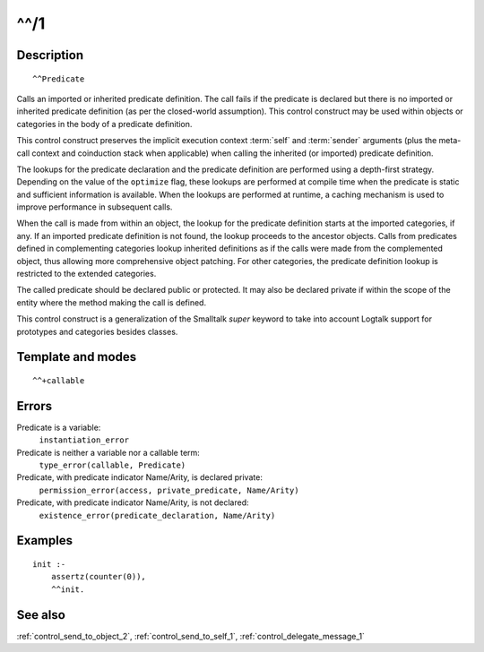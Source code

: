 
.. index:: ^^/1
.. _control_call_super_1:

^^/1
====

Description
-----------

::

   ^^Predicate

Calls an imported or inherited predicate definition. The call fails if
the predicate is declared but there is no imported or inherited
predicate definition (as per the closed-world assumption). This control
construct may be used within objects or categories in the body of a
predicate definition.

This control construct preserves the implicit execution context
:term:`self` and :term:`sender` arguments (plus the meta-call
context and coinduction stack when applicable) when calling the
inherited (or imported) predicate definition.

The lookups for the predicate declaration and the predicate definition
are performed using a depth-first strategy. Depending on the value of
the ``optimize`` flag, these lookups are performed at compile time when
the predicate is static and sufficient information is available. When
the lookups are performed at runtime, a caching mechanism is used to
improve performance in subsequent calls.

When the call is made from within an object, the lookup for the
predicate definition starts at the imported categories, if any. If an
imported predicate definition is not found, the lookup proceeds to the
ancestor objects. Calls from predicates defined in complementing
categories lookup inherited definitions as if the calls were made from
the complemented object, thus allowing more comprehensive object
patching. For other categories, the predicate definition lookup is
restricted to the extended categories.

The called predicate should be declared public or protected. It may also
be declared private if within the scope of the entity where the method
making the call is defined.

This control construct is a generalization of the Smalltalk *super*
keyword to take into account Logtalk support for prototypes and
categories besides classes.

Template and modes
------------------

::

   ^^+callable

Errors
------

Predicate is a variable:
   ``instantiation_error``
Predicate is neither a variable nor a callable term:
   ``type_error(callable, Predicate)``
Predicate, with predicate indicator Name/Arity, is declared private:
   ``permission_error(access, private_predicate, Name/Arity)``
Predicate, with predicate indicator Name/Arity, is not declared:
   ``existence_error(predicate_declaration, Name/Arity)``

Examples
--------

::

   init :-
       assertz(counter(0)),
       ^^init.

See also
--------

:ref:`control_send_to_object_2`,
:ref:`control_send_to_self_1`,
:ref:`control_delegate_message_1`
